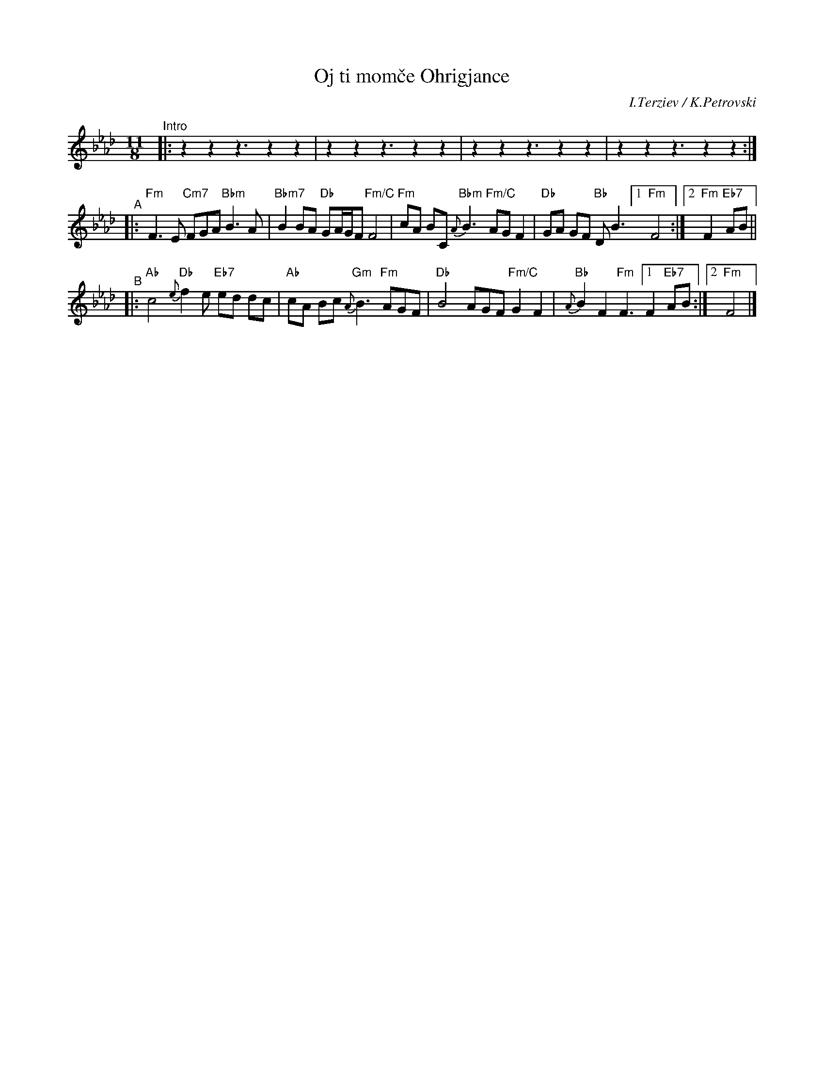 X: 1
T: Oj ti mom\vce Ohrigjance
O: I.Terziev / K.Petrovski
R: gankino
M: 11/8
L: 1/8
K: Fm
% - - - - - - - - - -
V: 1
"^Intro"|: z2z2 z3 z2z2 | z2z2 z3 z2z2 |  z2z2 z3 z2z2 |  z2z2 z3 z2z2 :|
"^A"|:\
"Fm"F3 E "Cm7"FGA "Bbm"B3 A | "Bbm7"B2 BA "Db"GA/G/F "Fm/C"F4 |\
"Fm"cA BC "Bbm"{A}B3 "Fm/C"AG F2 | "Db"GA GF "Bb"DB3 [1 "Fm"F4 :|[2 "Fm"F2 "Eb7"AB ||
"^B"|:\
"Ab"c4 "Db"{e}f2e "Eb7"ed dc | "Ab"cA Bc "Gm"{A}B3 "Fm"AGF |\
"Db"B4 AGF "Fm/C"G2 F2 | "Bb"{A}B2 F2 "Fm"F3 [1 F2 "Eb7"AB :|[2 "Fm"F4 |]
% - - - - - - - - - -
V: 2 clef=bass middle=d
